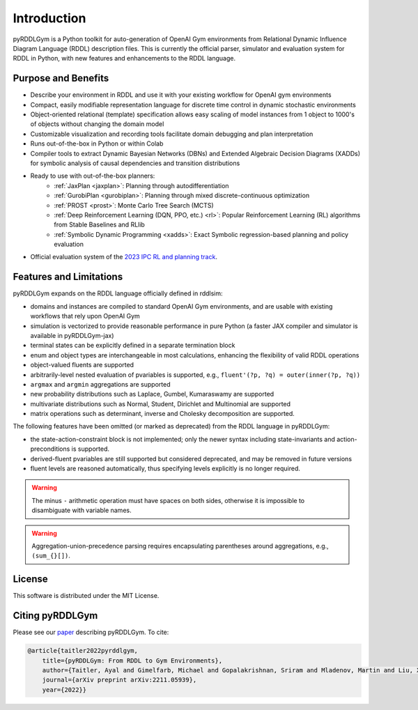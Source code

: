 Introduction
============

pyRDDLGym is a Python toolkit for auto-generation of OpenAI Gym environments from 
Relational Dynamic Influence Diagram Language (RDDL) description files. This is 
currently the official parser, simulator and evaluation system for RDDL in Python, 
with new features and enhancements to the RDDL language.

Purpose and Benefits
-----

- Describe your environment in RDDL and use it with your existing workflow for OpenAI gym environments
- Compact, easily modifiable representation language for discrete time control in dynamic stochastic environments
- Object-oriented relational (template) specification allows easy scaling of model instances from 1 object to 1000's of objects without changing the domain model
- Customizable visualization and recording tools facilitate domain debugging and plan interpretation
- Runs out-of-the-box in Python or within Colab
- Compiler tools to extract Dynamic Bayesian Networks (DBNs) and Extended Algebraic Decision Diagrams (XADDs) for symbolic analysis of causal dependencies and transition distributions
- Ready to use with out-of-the-box planners:
	- :ref:`JaxPlan <jaxplan>`: Planning through autodifferentiation
	- :ref:`GurobiPlan <gurobiplan>`: Planning through mixed discrete-continuous optimization
	- :ref:`PROST <prost>`: Monte Carlo Tree Search (MCTS)
	- :ref:`Deep Reinforcement Learning (DQN, PPO, etc.) <rl>`: Popular Reinforcement Learning (RL) algorithms from Stable Baselines and RLlib
	- :ref:`Symbolic Dynamic Programming <xadds>`: Exact Symbolic regression-based planning and policy evaluation
- Official evaluation system of the `2023 IPC RL and planning track <https://ataitler.github.io/IPPC2023/>`_.


Features and Limitations
------

pyRDDLGym expands on the RDDL language officially defined in rddlsim:

- domains and instances are compiled to standard OpenAI Gym environments, and are usable with existing workflows that rely upon OpenAI Gym
- simulation is vectorized to provide reasonable performance in pure Python (a faster JAX compiler and simulator is available in pyRDDLGym-jax)
- terminal states can be explicitly defined in a separate termination block
- enum and object types are interchangeable in most calculations, enhancing the flexibility of valid RDDL operations
- object-valued fluents are supported
- arbitrarily-level nested evaluation of pvariables is supported, e.g., ``fluent'(?p, ?q) = outer(inner(?p, ?q))``
- ``argmax`` and ``argmin`` aggregations are supported
- new probability distributions such as Laplace, Gumbel, Kumaraswamy are supported
- multivariate distributions such as Normal, Student, Dirichlet and Multinomial are supported
- matrix operations such as determinant, inverse and Cholesky decomposition are supported.

The following features have been omitted (or marked as deprecated) from the RDDL language in pyRDDLGym:

- the state-action-constraint block is not implemented; only the newer syntax including state-invariants and action-preconditions is supported.
- derived-fluent pvariables are still supported but considered deprecated, and may be removed in future versions
- fluent levels are reasoned automatically, thus specifying levels explicitly is no longer required.

.. warning::
    The minus ``-`` arithmetic operation must have spaces on both sides, otherwise it is impossible to disambiguate with variable names.

.. warning::
    Aggregation-union-precedence parsing requires encapsulating parentheses around aggregations, e.g., ``(sum_{}[])``.


License
-------
This software is distributed under the MIT License.

Citing pyRDDLGym
-----

Please see our `paper <https://arxiv.org/abs/2211.05939>`_ describing pyRDDLGym. To cite:

.. code-block:: bibtex

    @article{taitler2022pyrddlgym,
        title={pyRDDLGym: From RDDL to Gym Environments},
        author={Taitler, Ayal and Gimelfarb, Michael and Gopalakrishnan, Sriram and Mladenov, Martin and Liu, Xiaotian and Sanner, Scott},
        journal={arXiv preprint arXiv:2211.05939},
        year={2022}}
